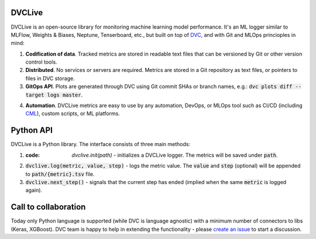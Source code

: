 DVCLive
=======

DVCLive is an open-source library for monitoring machine learning model performance. It's an ML logger similar to MLFlow, Weights & Biases, Neptune, Tenserboard, etc., but built on top of `DVC <https://dvc.org>`_, and with Git and MLOps princioples in mind:

1. **Codification of data**. Tracked metrics are stored in readable text files that can be versioned by Git or other version control tools.
2. **Distributed**. No services or servers are required. Metrics are stored in a Git repository as text files, or pointers to files in DVC storage.
3. **GitOps API**. Plots are generated through DVC using Git commit SHAs or branch names, e.g.: :code:`dvc plots diff --target logs master`.

.. image:: https://dvc.org/static/cdc4ec4dabed1d7de6b8606667ebfc83/9da93/dvclive-diff-html.png

4. **Automation**. DVCLive metrics are easy to use by any automation, DevOps, or MLOps tool such as CI/CD (including `CML <https://cml.dev>`_), custom scripts, or ML platforms.


Python API
==========

DVCLive is a Python library. The interface consists of three main methods:

1. :code: `dvclive.init(path)` - initializes a DVCLive logger. The metrics will be saved under :code:`path`.
2. :code:`dvclive.log(metric, value, step)` - logs the metric value. The :code:`value` and :code:`step` (optional) will be appended to :code:`path/{metric}.tsv` file.
3. :code:`dvclive.next_step()` - signals that the current step has ended (implied when the same :code:`metric` is logged again).


Call to collaboration
=====================

Today only Python language is supported (while DVC is language agnostic) with a minimum number of connectors to libs (Keras, XGBoost).
DVC team is happy to help in extending the functionality - please `create an issue <https://github.com/iterative/dvclive/issues>`_ to start a discussion.
